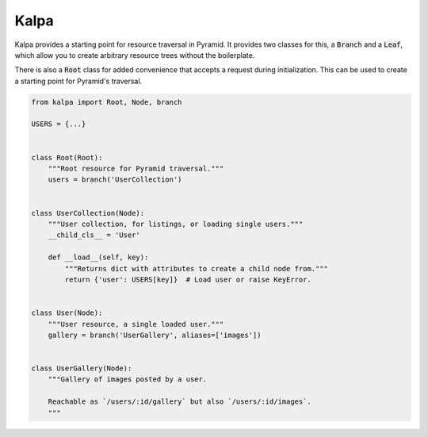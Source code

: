 Kalpa
#####

Kalpa provides a starting point for resource traversal in Pyramid. It provides
two classes for this, a :code:`Branch` and a :code:`Leaf`, which allow you to
create arbitrary resource trees without the boilerplate.

There is also a :code:`Root` class for added convenience that accepts a
request during initialization. This can be used to create a starting point for
Pyramid's traversal.

.. code-block:: python

    from kalpa import Root, Node, branch

    USERS = {...}


    class Root(Root):
        """Root resource for Pyramid traversal."""
        users = branch('UserCollection')


    class UserCollection(Node):
        """User collection, for listings, or loading single users."""
        __child_cls__ = 'User'

        def __load__(self, key):
            """Returns dict with attributes to create a child node from."""
            return {'user': USERS[key]}  # Load user or raise KeyError.


    class User(Node):
        """User resource, a single loaded user."""
        gallery = branch('UserGallery', aliases=['images'])


    class UserGallery(Node):
        """Gallery of images posted by a user.

        Reachable as `/users/:id/gallery` but also `/users/:id/images`.
        """
